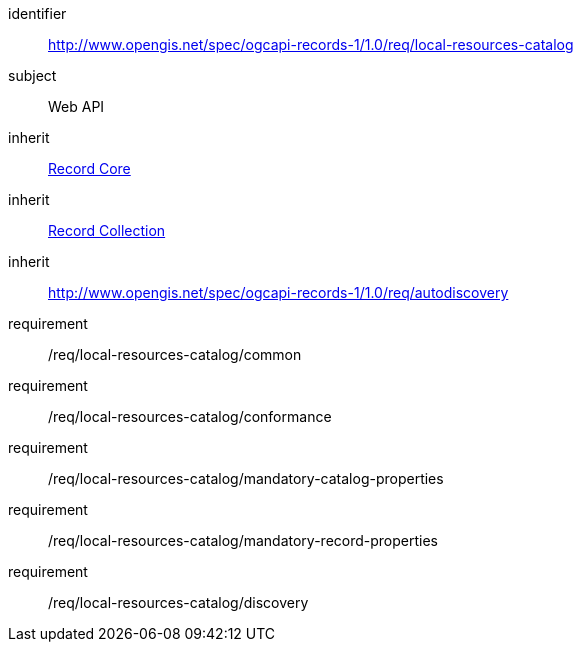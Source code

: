 [[rc_local-resources-catalog]]

//[cols="1,4",width="90%"]
//|===
//2+|*Requirements Class*
//2+|http://www.opengis.net/spec/ogcapi-records-1/1.0/req/local-resources-catalog
//|Target type |Web API
//|Dependency |<<rc_record-core,Record Core>>
//|Dependency |<<rc_record-collection,Record Collection>>
//|Dependency |<<rc_autodiscovery,http://www.opengis.net/spec/ogcapi-records-1/1.0/req/autodiscovery>>
//|===

[requirements_class]
====
[%metadata]
identifier:: http://www.opengis.net/spec/ogcapi-records-1/1.0/req/local-resources-catalog
subject:: Web API
inherit:: <<rc_record-core,Record Core>>
inherit:: <<rc_record-collection,Record Collection>>
inherit:: <<rc_autodiscovery,http://www.opengis.net/spec/ogcapi-records-1/1.0/req/autodiscovery>>
requirement:: /req/local-resources-catalog/common
requirement:: /req/local-resources-catalog/conformance
requirement:: /req/local-resources-catalog/mandatory-catalog-properties
requirement:: /req/local-resources-catalog/mandatory-record-properties
requirement:: /req/local-resources-catalog/discovery
====